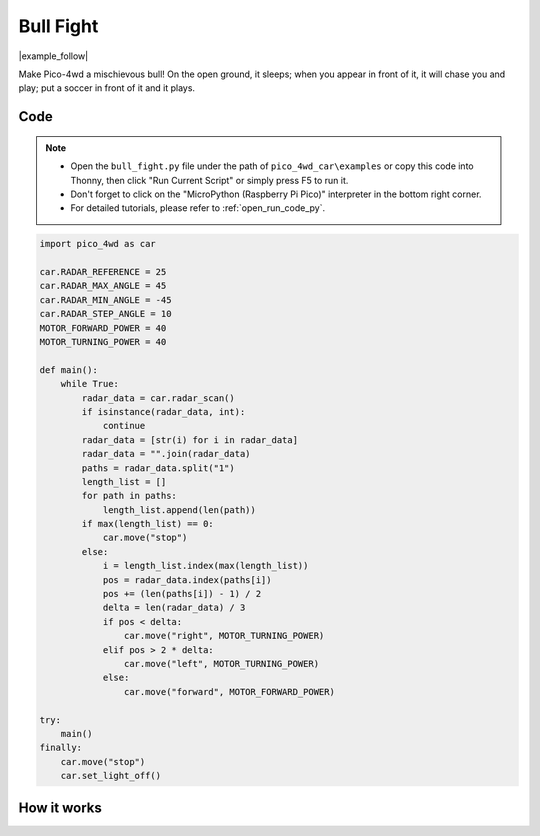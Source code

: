 Bull Fight
================

|example_follow|

Make Pico-4wd a mischievous bull! On the open ground, it sleeps; when you appear in front of it, it will chase you and play; put a soccer in front of it and it plays.


Code
----------------

.. note::

    * Open the ``bull_fight.py`` file under the path of ``pico_4wd_car\examples`` or copy this code into Thonny, then click "Run Current Script" or simply press F5 to run it.

    * Don't forget to click on the "MicroPython (Raspberry Pi Pico)" interpreter in the bottom right corner. 

    * For detailed tutorials, please refer to :ref:`open_run_code_py`. 

.. code-block:: python

    import pico_4wd as car

    car.RADAR_REFERENCE = 25
    car.RADAR_MAX_ANGLE = 45
    car.RADAR_MIN_ANGLE = -45
    car.RADAR_STEP_ANGLE = 10
    MOTOR_FORWARD_POWER = 40
    MOTOR_TURNING_POWER = 40

    def main():
        while True:
            radar_data = car.radar_scan()
            if isinstance(radar_data, int):
                continue
            radar_data = [str(i) for i in radar_data]
            radar_data = "".join(radar_data)
            paths = radar_data.split("1")
            length_list = []
            for path in paths:
                length_list.append(len(path))
            if max(length_list) == 0:
                car.move("stop") 
            else:
                i = length_list.index(max(length_list))
                pos = radar_data.index(paths[i])
                pos += (len(paths[i]) - 1) / 2
                delta = len(radar_data) / 3
                if pos < delta:
                    car.move("right", MOTOR_TURNING_POWER)
                elif pos > 2 * delta:
                    car.move("left", MOTOR_TURNING_POWER)
                else:
                    car.move("forward", MOTOR_FORWARD_POWER)

    try:
        main()
    finally:
        car.move("stop")
        car.set_light_off()

How it works
--------------

.. image:: img/flowchart_bull_fight.png
    :width: 600